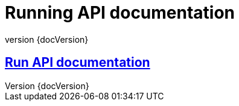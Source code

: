 :revnumber: {docVersion}
:toclevels: 1
:docinfo2:
:sectnumlevels: 1
:sectnums!:

= Running API documentation

== <<runs.api.adoc#, Run API documentation>>
